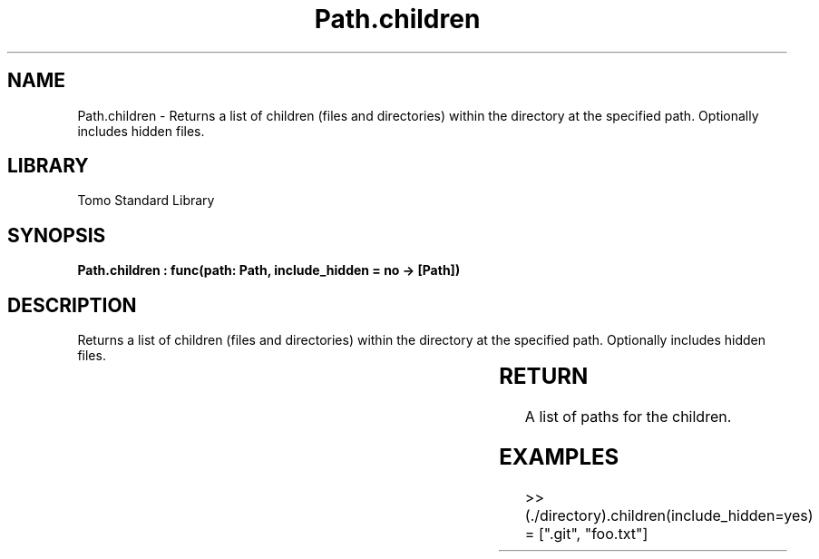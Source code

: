 '\" t
.\" Copyright (c) 2025 Bruce Hill
.\" All rights reserved.
.\"
.TH Path.children 3 2025-04-19T14:30:40.365120 "Tomo man-pages"
.SH NAME
Path.children \- Returns a list of children (files and directories) within the directory at the specified path. Optionally includes hidden files.

.SH LIBRARY
Tomo Standard Library
.SH SYNOPSIS
.nf
.BI "Path.children : func(path: Path, include_hidden = no -> [Path])"
.fi

.SH DESCRIPTION
Returns a list of children (files and directories) within the directory at the specified path. Optionally includes hidden files.


.TS
allbox;
lb lb lbx lb
l l l l.
Name	Type	Description	Default
path	Path	The path of the directory. 	-
include_hidden		Whether to include hidden files, which start with a `.`. 	no
.TE
.SH RETURN
A list of paths for the children.

.SH EXAMPLES
.EX
>> (./directory).children(include_hidden=yes)
= [".git", "foo.txt"]
.EE
